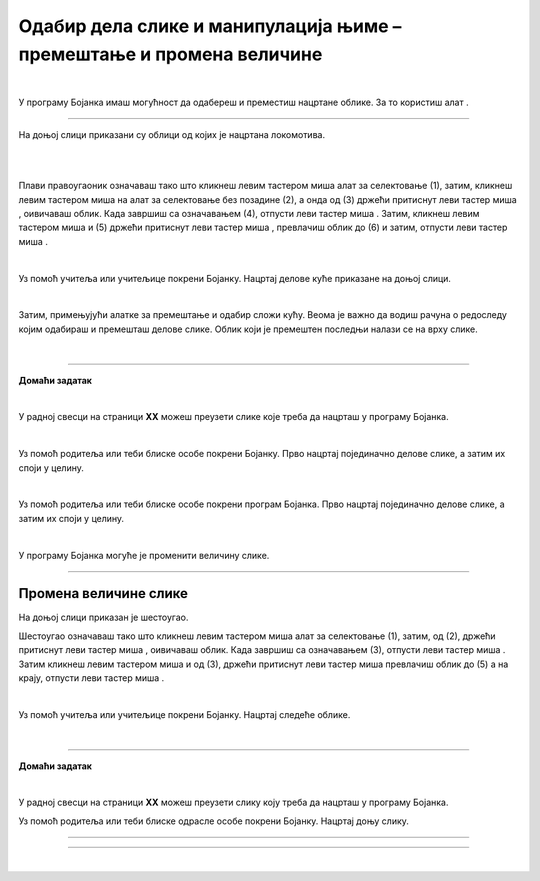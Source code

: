 Одабир дела слике и манипулација њиме – премештање и промена величине
=====================================================================

.. |select| image:: ../../_images/select.png
            :width: 40px

.. |lk| image:: ../../_images/lk.png
            :width: 50px

.. |pip| image:: ../../_images/pip.png
            :width: 50px

.. |o| image:: ../../_images/o.png
            :width: 50px

.. infonote::

 .. image:: ../../_images/robot11.png
    :height: 120
    :align: left

 Када урадиш све задатке и одговориш на сва питања у лекцији бићеш у стању да промениш величину дела дигиталне слике и преместиш 
 је на жељено место користећи одговарајућу апликацију. 

|

У програму Бојанка имаш могућност да одабереш и преместиш нацртане облике. За то користиш алат |select|.

-----------

На доњој слици приказани су облици од којих је нацртана локомотива. 

|

.. image:: ../../_images/odabir1.png
    :width: 780
    :align: center

.. questionnote::

 Користећи опцију за премештање облика склопи слику локомотиве.

.. image:: ../../_images/odabir2.png
   :width: 780
   :align: center

|

Плави правоугаоник означаваш тако што кликнеш левим тастером миша |lk| алат за селектовање (1), затим, кликнеш левим тастером миша |lk| 
на алат за селектовање без позадине (2), а онда од (3) држећи притиснут леви тастер миша |pip|, оивичаваш облик. 
Када завршиш са означавањем (4), отпусти леви тастер миша |o|. Затим, кликнеш левим тастером миша |lk| и (5) држећи притиснут леви 
тастер миша |pip|, превлачиш облик до (6) и затим, отпусти леви тастер миша |o|.

|

.. questionnote::

 .. image:: ../../_images/robot14.png
    :height: 110
    :align: left

 Уз помоћ учитеља или учитељице покрени Бојанку. Најпре нацртај све облике као на горњој слици, и затим премести све облике како би успешно била сложена слика локомотиве.

Уз помоћ учитеља или учитељице покрени Бојанку. Нацртај делове куће приказане на доњој слици. 

|

.. image:: ../../_images/odabir3.png
   :width: 780
   :align: center

Затим, примењујући алатке за премештање и одабир сложи кућу. Веома је важно да водиш рачуна о редоследу којим одабираш и премешташ 
делове слике. Облик који је премештен последњи налази се на врху слике. 

|

.. image:: ../../_images/robot13.png
    :height: 200
    :align: right

------------

**Домаћи задатак**

|

У радној свесци на страници **XX** можеш преузети слике које треба да нацрташ у програму Бојанка.

|

Уз помоћ родитеља или теби блиске особе покрени Бојанку. Прво нацртај појединачно делове слике, а затим их споји у целину.

.. image:: ../../_images/cvet.png
   :width: 150
   :align: center

|

Уз помоћ родитеља или теби блиске особе покрени програм Бојанка. Прво нацртај појединачно делове слике, а затим их споји у целину.

|

.. image:: ../../_images/drvo.png
   :width: 150
   :align: center

У програму Бојанка могуће је променити величину слике.

--------------

Промена величине слике
~~~~~~~~~~~~~~~~~~~~~~

На доњој слици приказан је шестоугао. 

.. image:: ../../_images/odabir4.png
   :width: 780
   :align: center

.. image:: ../../_images/odabir5.png
   :width: 780
   :align: center

Шестоугао означаваш тако што кликнеш левим тастером миша |lk| алат за селектовање (1), затим, од (2), држећи притиснут леви тастер 
миша |pip|, оивичаваш облик. Када завршиш са означавањем (3), отпусти леви тастер миша |o|. Затим кликнеш левим тастером миша |lk| 
и од (3), држећи притиснут леви тастер миша |pip| превлачиш облик до (5) а на крају, отпусти леви тастер миша |o|.

.. questionnote::

 .. image:: ../../_images/robot14.png
    :height: 110
    :align: left

 Уз помоћ учитеља или учитељице покрени Бојанку. Нацртај најпре шестоугао, а затим га увећај.

|

Уз помоћ учитеља или учитељице покрени Бојанку. Нацртај следеће облике. 

|

.. image:: ../../_images/odabir6.png
   :width: 780
   :align: center

.. questionnote::

 Обој одговарајуће облике. Умањи плави квадрат. Увећај муњу. Повећај зелени квадрат заобљених ивица. Позадину обој у црну боју.

 
.. image:: ../../_images/robot13.png
    :height: 200
    :align: right

------------

**Домаћи задатак**

|

У радној свесци на страници **XX** можеш преузети слику коју треба да нацрташ у програму Бојанка.

Уз помоћ родитеља или теби блиске одрасле особе покрени Бојанку. Нацртај доњу слику.

----------

.. image:: ../../_images/traktor.png
   :width: 200
   :align: center

----------------

|

